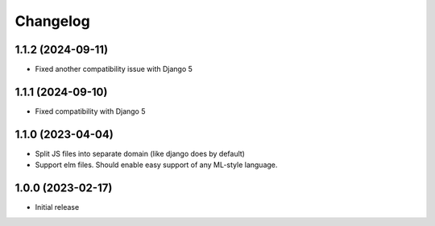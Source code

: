 Changelog
=========

1.1.2 (2024-09-11)
~~~~~~~~~~~~~~~~~~

* Fixed another compatibility issue with Django 5


1.1.1 (2024-09-10)
~~~~~~~~~~~~~~~~~~

* Fixed compatibility with Django 5

1.1.0 (2023-04-04)
~~~~~~~~~~~~~~~~~~

* Split JS files into separate domain (like django does by default)

* Support elm files. Should enable easy support of any ML-style language.


1.0.0 (2023-02-17)
~~~~~~~~~~~~~~~~~~

- Initial release
